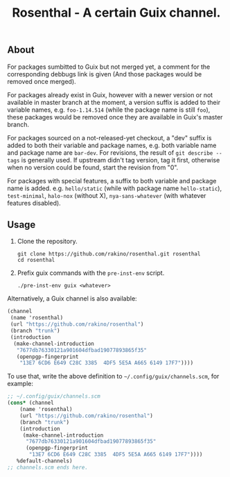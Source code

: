 #+TITLE: Rosenthal - A certain Guix channel.

** About
For packages sumbitted to Guix but not merged yet, a comment for the
corresponding debbugs link is given (And those packages would be removed once
merged).

For packages already exist in Guix, however with a newer version or not
available in master branch at the moment, a version suffix is added to their
variable names, e.g. =foo-1.14.514= (while the package name is still =foo=),
these packages would be removed once they are available in Guix's master
branch.

For packages sourced on a not-released-yet checkout, a "dev" suffix is added
to both their variable and package names, e.g. both variable name and package
name are =bar-dev=.  For revisions, the result of =git describe --tags= is
generally used.  If upstream didn't tag version, tag it first, otherwise when
no version could be found, start the revision from "0".

For packages with special features, a suffix to both variable and package name
is added.
e.g. =hello/static= (while with package name =hello-static=), =test-minimal=,
=halo-nox= (without X), =nya-sans-whatever= (with whatever features disabled).

** Usage
1. Clone the repository.
   #+begin_src shell
  git clone https://github.com/rakino/rosenthal.git rosenthal
  cd rosenthal
  #+end_src

2. Prefix guix commands with the =pre-inst-env= script.
   #+begin_src shell
  ./pre-inst-env guix <whatever>
  #+end_src

Alternatively, a Guix channel is also available:
#+begin_src scheme
  (channel
   (name 'rosenthal)
   (url "https://github.com/rakino/rosenthal")
   (branch "trunk")
   (introduction
    (make-channel-introduction
     "7677db76330121a901604dfbad19077893865f35"
     (openpgp-fingerprint
      "13E7 6CD6 E649 C28C 3385  4DF5 5E5A A665 6149 17F7"))))
#+end_src

To use that, write the above definition to =~/.config/guix/channels.scm=, for
example:
#+begin_src scheme
  ;; ~/.config/guix/channels.scm
  (cons* (channel
	  (name 'rosenthal)
	  (url "https://github.com/rakino/rosenthal")
	  (branch "trunk")
	  (introduction
	   (make-channel-introduction
	    "7677db76330121a901604dfbad19077893865f35"
	    (openpgp-fingerprint
	     "13E7 6CD6 E649 C28C 3385  4DF5 5E5A A665 6149 17F7"))))
	 %default-channels)
  ;; channels.scm ends here.
#+end_src
